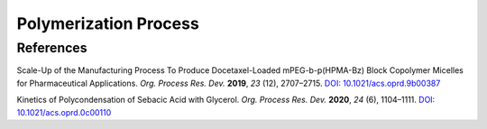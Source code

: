 Polymerization Process
=========================================




References
-----------------------------------------------------

Scale-Up of the Manufacturing Process To Produce Docetaxel-Loaded
mPEG-b-p(HPMA-Bz) Block Copolymer Micelles for Pharmaceutical
Applications. *Org. Process Res. Dev.* **2019**, *23* (12), 2707–2715.
`DOI: 10.1021/acs.oprd.9b00387 <https://dx.doi.org/10.1021/acs.oprd.9b00387>`_

Kinetics of Polycondensation of Sebacic Acid with Glycerol.
*Org. Process Res. Dev.* **2020**, *24* (6), 1104–1111.
`DOI: 10.1021/acs.oprd.0c00110 <https://dx.doi.org/10.1021/acs.oprd.0c00110>`_



